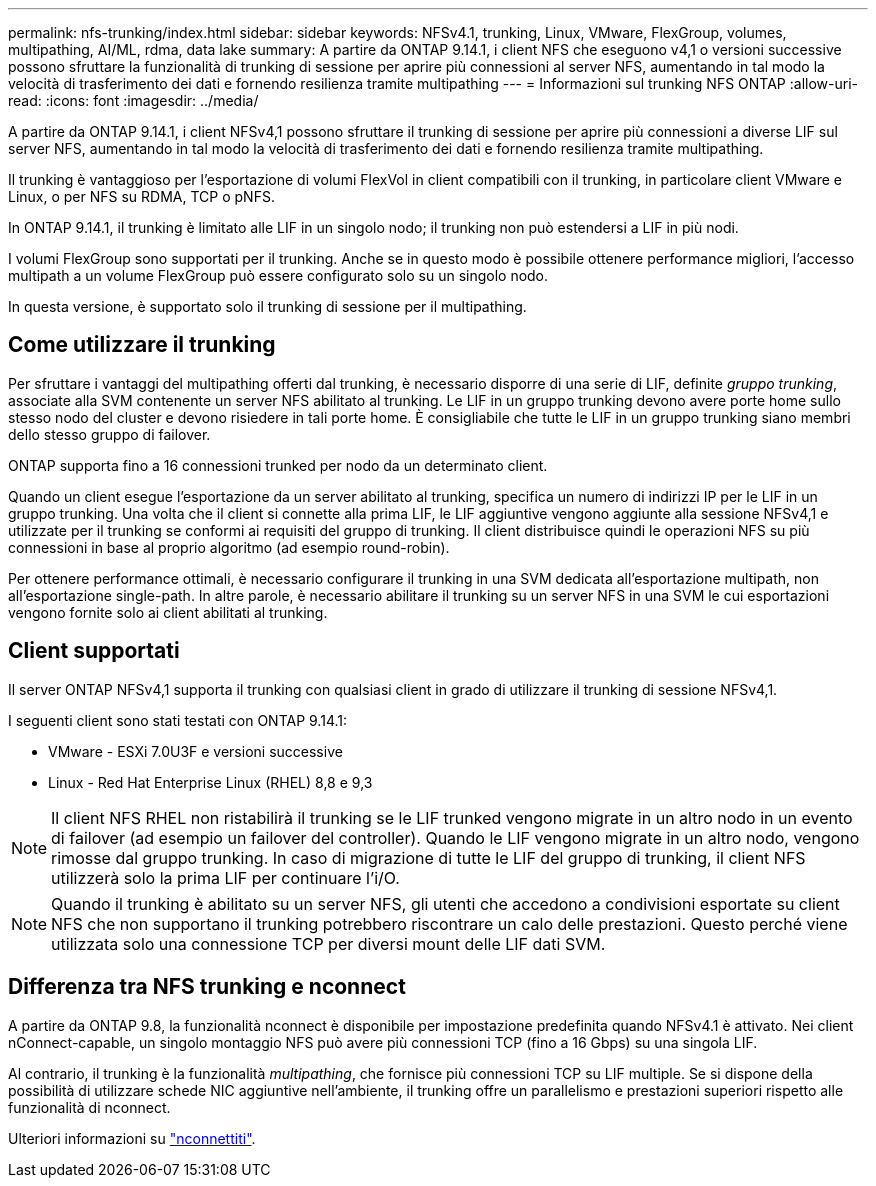 ---
permalink: nfs-trunking/index.html 
sidebar: sidebar 
keywords: NFSv4.1, trunking, Linux, VMware, FlexGroup, volumes, multipathing, AI/ML, rdma, data lake 
summary: A partire da ONTAP 9.14.1, i client NFS che eseguono v4,1 o versioni successive possono sfruttare la funzionalità di trunking di sessione per aprire più connessioni al server NFS, aumentando in tal modo la velocità di trasferimento dei dati e fornendo resilienza tramite multipathing 
---
= Informazioni sul trunking NFS ONTAP
:allow-uri-read: 
:icons: font
:imagesdir: ../media/


[role="lead"]
A partire da ONTAP 9.14.1, i client NFSv4,1 possono sfruttare il trunking di sessione per aprire più connessioni a diverse LIF sul server NFS, aumentando in tal modo la velocità di trasferimento dei dati e fornendo resilienza tramite multipathing.

Il trunking è vantaggioso per l'esportazione di volumi FlexVol in client compatibili con il trunking, in particolare client VMware e Linux, o per NFS su RDMA, TCP o pNFS.

In ONTAP 9.14.1, il trunking è limitato alle LIF in un singolo nodo; il trunking non può estendersi a LIF in più nodi.

I volumi FlexGroup sono supportati per il trunking. Anche se in questo modo è possibile ottenere performance migliori, l'accesso multipath a un volume FlexGroup può essere configurato solo su un singolo nodo.

In questa versione, è supportato solo il trunking di sessione per il multipathing.



== Come utilizzare il trunking

Per sfruttare i vantaggi del multipathing offerti dal trunking, è necessario disporre di una serie di LIF, definite _gruppo trunking_, associate alla SVM contenente un server NFS abilitato al trunking. Le LIF in un gruppo trunking devono avere porte home sullo stesso nodo del cluster e devono risiedere in tali porte home. È consigliabile che tutte le LIF in un gruppo trunking siano membri dello stesso gruppo di failover.

ONTAP supporta fino a 16 connessioni trunked per nodo da un determinato client.

Quando un client esegue l'esportazione da un server abilitato al trunking, specifica un numero di indirizzi IP per le LIF in un gruppo trunking. Una volta che il client si connette alla prima LIF, le LIF aggiuntive vengono aggiunte alla sessione NFSv4,1 e utilizzate per il trunking se conformi ai requisiti del gruppo di trunking. Il client distribuisce quindi le operazioni NFS su più connessioni in base al proprio algoritmo (ad esempio round-robin).

Per ottenere performance ottimali, è necessario configurare il trunking in una SVM dedicata all'esportazione multipath, non all'esportazione single-path. In altre parole, è necessario abilitare il trunking su un server NFS in una SVM le cui esportazioni vengono fornite solo ai client abilitati al trunking.



== Client supportati

Il server ONTAP NFSv4,1 supporta il trunking con qualsiasi client in grado di utilizzare il trunking di sessione NFSv4,1.

I seguenti client sono stati testati con ONTAP 9.14.1:

* VMware - ESXi 7.0U3F e versioni successive
* Linux - Red Hat Enterprise Linux (RHEL) 8,8 e 9,3



NOTE: Il client NFS RHEL non ristabilirà il trunking se le LIF trunked vengono migrate in un altro nodo in un evento di failover (ad esempio un failover del controller). Quando le LIF vengono migrate in un altro nodo, vengono rimosse dal gruppo trunking. In caso di migrazione di tutte le LIF del gruppo di trunking, il client NFS utilizzerà solo la prima LIF per continuare l'i/O.


NOTE: Quando il trunking è abilitato su un server NFS, gli utenti che accedono a condivisioni esportate su client NFS che non supportano il trunking potrebbero riscontrare un calo delle prestazioni. Questo perché viene utilizzata solo una connessione TCP per diversi mount delle LIF dati SVM.



== Differenza tra NFS trunking e nconnect

A partire da ONTAP 9.8, la funzionalità nconnect è disponibile per impostazione predefinita quando NFSv4.1 è attivato. Nei client nConnect-capable, un singolo montaggio NFS può avere più connessioni TCP (fino a 16 Gbps) su una singola LIF.

Al contrario, il trunking è la funzionalità _multipathing_, che fornisce più connessioni TCP su LIF multiple. Se si dispone della possibilità di utilizzare schede NIC aggiuntive nell'ambiente, il trunking offre un parallelismo e prestazioni superiori rispetto alle funzionalità di nconnect.

Ulteriori informazioni su link:../nfs-admin/ontap-support-nfsv41-concept.html["nconnettiti"].
